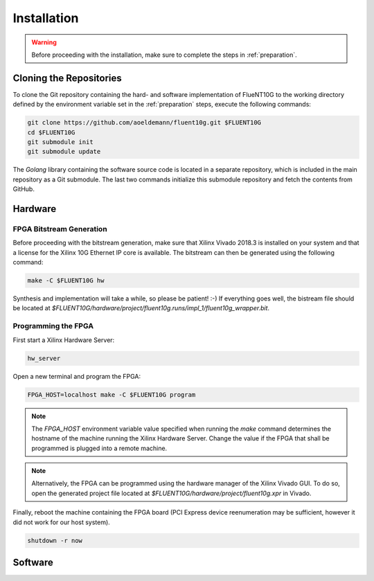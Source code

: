 ############
Installation
############

.. warning:: Before proceeding with the installation, make sure to complete the
  steps in :ref:`preparation`.

Cloning the Repositories
========================

To clone the Git repository containing the hard- and software implementation of
FlueNT10G to the working directory defined by the environment variable set in
the :ref:`preparation` steps, execute the following commands:

.. code-block:: bash

  git clone https://github.com/aoeldemann/fluent10g.git $FLUENT10G
  cd $FLUENT10G
  git submodule init
  git submodule update

The *Golang* library containing the software source code is located in a
separate repository, which is included in the main repository as a Git
submodule. The last two commands initialize this submodule repository and fetch
the contents from GitHub.

Hardware
========

FPGA Bitstream Generation
-------------------------

Before proceeding with the bitstream generation, make sure that Xilinx Vivado
2018.3 is installed on your system and that a license for the Xilinx 10G
Ethernet IP core is available. The bitstream can then be generated using the
following command:

.. code-block:: bash

  make -C $FLUENT10G hw

Synthesis and implementation will take a while, so please be patient! :-) If
everything goes well, the bistream file should be located at
`$FLUENT10G/hardware/project/fluent10g.runs/impl_1/fluent10g_wrapper.bit`.

Programming the FPGA
--------------------

First start a Xilinx Hardware Server:

.. code-block:: bash

  hw_server

Open a new terminal and program the FPGA:

.. code-block:: bash

  FPGA_HOST=localhost make -C $FLUENT10G program

.. note:: The `FPGA_HOST` environment variable value specified when running
  the `make` command determines the hostname of the machine running the Xilinx
  Hardware Server. Change the value if the FPGA that shall be programmed is
  plugged into a remote machine.

.. note:: Alternatively, the FPGA can be programmed using the hardware manager
  of the Xilinx Vivado GUI. To do so, open the generated project file located at
  `$FLUENT10G/hardware/project/fluent10g.xpr` in Vivado.

Finally, reboot the machine containing the FPGA board (PCI Express device
reenumeration may be sufficient, however it did not work for our host system).

.. code-block:: bash

  shutdown -r now

Software
========
